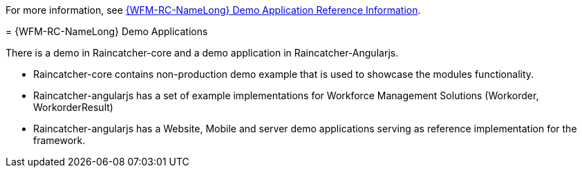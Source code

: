 [id='con-raincatcher-demo-{chapter}']


// Hard coded xref was required
For more information, see xref:ref-raincatcher-demo-raincatcher-reference-material[{WFM-RC-NameLong} Demo Application Reference Information].
=======
=  {WFM-RC-NameLong} Demo Applications

There is a demo in Raincatcher-core and a demo application in Raincatcher-Angularjs.

- Raincatcher-core contains non-production demo example that is used to showcase the modules functionality.
- Raincatcher-angularjs has a set of example implementations for Workforce Management Solutions (Workorder, WorkorderResult)
- Raincatcher-angularjs has a Website, Mobile and server demo applications serving as reference implementation for the framework.

